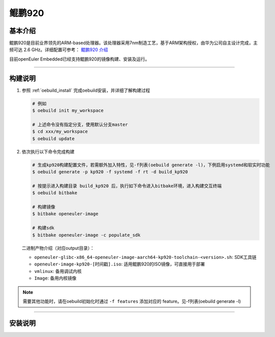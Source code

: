 .. _board_kp920:

鲲鹏920
#######

基本介绍
========

鲲鹏920是目前业界领先的ARM-based处理器。该处理器采用7nm制造工艺，基于ARM架构授权，由华为公司自主设计完成，主频可达 2.6 GHz。详细配置可参考： `鲲鹏920 介绍 <https://www.hisilicon.com/cn/products/Kunpeng/Huawei-Kunpeng/Huawei-Kunpeng-920>`_

目前openEuler Embedded已经支持鲲鹏920的镜像构建、安装及运行。

____

构建说明
========

1. 参照 :ref:`oebuild_install` 完成oebuild安装，并详细了解构建过程

   .. code-block:: console

      # 例如
      $ oebuild init my_workspace

      # 上述命令没有指定分支，使用默认分支master
      $ cd xxx/my_workspace
      $ oebuild update

2. 依次执行以下命令完成构建

   .. code-block:: console

      # 生成kp920构建配置文件，若需额外加入特性，见-f列表(oebuild generate -l)，下例启用systemd和软实时功能
      $ oebuild generate -p kp920 -f systemd -f rt -d build_kp920

      # 按提示进入构建目录 build_kp920 后，执行如下命令进入bitbake环境，进入构建交互终端
      $ oebuild bitbake

      # 构建镜像
      $ bitbake openeuler-image

      # 构建sdk
      $ bitbake openeuler-image -c populate_sdk

   二进制产物介绍（对应output目录）：

   - ``openeuler-glibc-x86_64-openeuler-image-aarch64-kp920-toolchain-<version>.sh``: SDK工具链

   - ``openeuler-image-kp920-[时间戳].iso``: 适用鲲鹏920的ISO镜像，可直接用于部署

   - ``vmlinux``: 备用调试内核

   - ``Image``: 备用内核镜像

.. note::

   需要其他功能时，请在oebuild初始化时通过 ``-f features`` 添加对应的 feature。见-f列表(oebuild generate -l)

____

安装说明
========

.. seealso::

   参考 :ref:`openEuler Embedded ISO 镜像安装说明 <iso_install>`，若使用 BMC 进行安装，请在 BMC 界面挂载光驱并选择光驱启动之后进行镜像安装。

